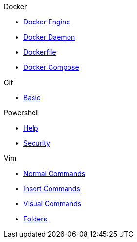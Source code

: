 .Docker
* xref:docker/docker-engine.adoc[Docker Engine]
* xref:docker/docker-daemon.adoc[Docker Daemon]
* xref:docker/docker-file.adoc[Dockerfile]
* xref:docker/docker-compose.adoc[Docker Compose]


.Git
* xref:git/basic.adoc[Basic]

.Powershell
* xref:powershell/help.adoc[Help]
* xref:powershell/security.adoc[Security]

.Vim
* xref:vim/normal.adoc[Normal Commands]
* xref:vim/insert.adoc[Insert Commands]
* xref:vim/visual.adoc[Visual Commands]
* xref:vim/folder.adoc[Folders]


